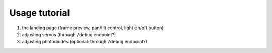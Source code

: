 Usage tutorial
==============

#. the landing page (frame preview, pan/tilt control, light on/off button)
#. adjusting servos (through ``/debug`` endpoint?)
#. adjusting photodiodes (optional: through ``/debug`` endpoint?)
